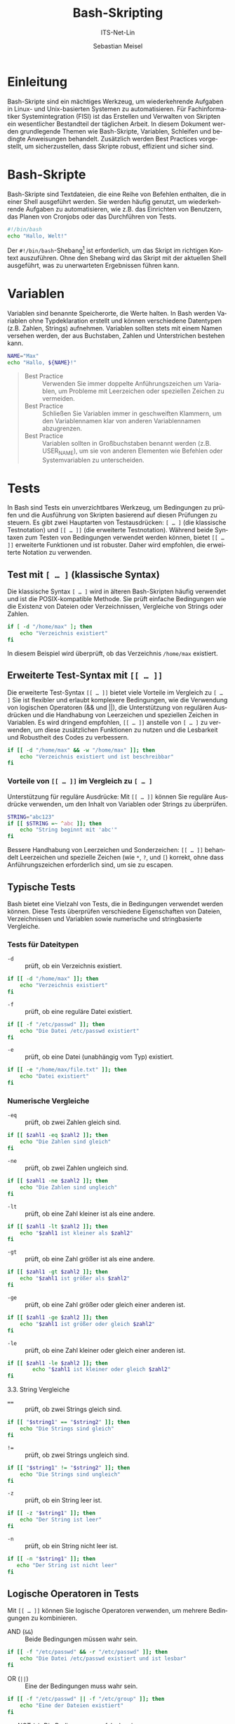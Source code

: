 :LaTeX_PROPERTIES:
#+LANGUAGE: de
#+OPTIONS: d:nil todo:nil pri:nil tags:nil
#+OPTIONS: H:4
#+LaTeX_CLASS: orgstandard
#+LaTeX_CMD: xelatex
#+LATEX_HEADER: \usepackage{listings}
:END:

:REVEAL_PROPERTIES:
#+REVEAL_ROOT: https://cdn.jsdelivr.net/npm/reveal.js
#+REVEAL_REVEAL_JS_VERSION: 4
#+REVEAL_THEME: league
#+REVEAL_EXTRA_CSS: ./mystyle.css
#+REVEAL_HLEVEL: 2
#+OPTIONS: timestamp:nil toc:nil num:nil
:END:

#+TITLE: Bash-Skripting 
#+SUBTITLE: ITS-Net-Lin
#+AUTHOR: Sebastian Meisel

* Einleitung
  Bash-Skripte sind ein mächtiges Werkzeug, um wiederkehrende Aufgaben in Linux- und Unix-basierten Systemen zu automatisieren. Für Fachinformatiker Systemintegration (FISI) ist das Erstellen und Verwalten von Skripten ein wesentlicher Bestandteil der täglichen Arbeit. In diesem Dokument werden grundlegende Themen wie Bash-Skripte, Variablen, Schleifen und bedingte Anweisungen behandelt. Zusätzlich werden Best Practices vorgestellt, um sicherzustellen, dass Skripte robust, effizient und sicher sind.

* Bash-Skripte
   Bash-Skripte sind Textdateien, die eine Reihe von Befehlen enthalten, die in einer Shell ausgeführt werden. Sie werden häufig genutzt, um wiederkehrende Aufgaben zu automatisieren, wie z.B. das Einrichten von Benutzern, das Planen von Cronjobs oder das Durchführen von Tests.

#+BEGIN_SRC bash
#!/bin/bash
echo "Hallo, Welt!"
#+END_SRC

Der =#!/bin/bash=-Shebang[fn:1] ist erforderlich, um das Skript im richtigen Kontext auszuführen. Ohne den Shebang wird das Skript mit der aktuellen Shell ausgeführt, was zu unerwarteten Ergebnissen führen kann.

* Variablen

Variablen sind benannte Speicherorte, die Werte halten. In Bash werden Variablen ohne Typdeklaration erstellt und können verschiedene Datentypen (z.B. Zahlen, Strings) aufnehmen. Variablen sollten stets mit einem Namen versehen werden, der aus Buchstaben, Zahlen und Unterstrichen bestehen kann.

#+BEGIN_SRC bash
NAME="Max"
echo "Hallo, ${NAME}!"
#+END_SRC


#+begin_quote
 - Best Practice :: Verwenden Sie immer doppelte Anführungszeichen um Variablen, um Probleme mit Leerzeichen oder speziellen Zeichen zu vermeiden.
 - Best Practice :: Schließen Sie Variablen immer in geschweiften Klammern, um den Variablennamen klar von anderen Variablennamen abzugrenzen.
 - Best Practice :: Variablen sollten in Großbuchstaben benannt werden (z.B. USER_NAME), um sie von anderen Elementen wie Befehlen oder Systemvariablen zu unterscheiden.
#+end_quote
* Tests

In Bash sind Tests ein unverzichtbares Werkzeug, um Bedingungen zu prüfen und die Ausführung von Skripten basierend auf diesen Prüfungen zu steuern. Es gibt zwei Hauptarten von Testausdrücken: =[ … ]= (die klassische Testnotation) und =[[ … ]]= (die erweiterte Testnotation). Während beide Syntaxen zum Testen von Bedingungen verwendet werden können, bietet =[[ … ]]= erweiterte Funktionen und ist robuster. Daher wird empfohlen, die erweiterte Notation zu verwenden.

** Test mit =[ … ]= (klassische Syntax)

Die klassische Syntax =[ … ]= wird in älteren Bash-Skripten häufig verwendet und ist die POSIX-kompatible Methode. Sie prüft einfache Bedingungen wie die Existenz von Dateien oder Verzeichnissen, Vergleiche von Strings oder Zahlen.

#+BEGIN_SRC bash
if [ -d "/home/max" ]; then
    echo "Verzeichnis existiert"
fi
#+END_SRC

In diesem Beispiel wird überprüft, ob das Verzeichnis =/home/max= existiert.

** Erweiterte Test-Syntax mit =[[ … ]]=

Die erweiterte Test-Syntax =[[ … ]]= bietet viele Vorteile im Vergleich zu =[ … ]= Sie ist flexibler und erlaubt komplexere Bedingungen, wie die Verwendung von logischen Operatoren (&& und ||), die Unterstützung von regulären Ausdrücken und die Handhabung von Leerzeichen und speziellen Zeichen in Variablen. Es wird dringend empfohlen, =[[ … ]]= anstelle von =[ … ]= zu verwenden, um diese zusätzlichen Funktionen zu nutzen und die Lesbarkeit und Robustheit des Codes zu verbessern.

#+BEGIN_SRC bash
if [[ -d "/home/max" && -w "/home/max" ]]; then
    echo "Verzeichnis existiert und ist beschreibbar"
fi
#+END_SRC

*** Vorteile von =[[ … ]]= im Vergleich zu =[ … ]=

Unterstützung für reguläre Ausdrücke: Mit =[[ … ]]= können Sie reguläre Ausdrücke verwenden, um den Inhalt von Variablen oder Strings zu überprüfen.

#+BEGIN_SRC bash
    STRING="abc123"
    if [[ $STRING =~ ^abc ]]; then
        echo "String beginnt mit 'abc'"
    fi
#+END_SRC

Bessere Handhabung von Leerzeichen und Sonderzeichen:
=[[ … ]]= behandelt Leerzeichen und spezielle Zeichen (wie =*=, =?=, und =[=) korrekt, ohne dass Anführungszeichen erforderlich sind, um sie zu escapen.

** Typische Tests

Bash bietet eine Vielzahl von Tests, die in Bedingungen verwendet werden können. Diese Tests überprüfen verschiedene Eigenschaften von Dateien, Verzeichnissen und Variablen sowie numerische und stringbasierte Vergleiche.

*** Tests für Dateitypen

 - =-d= :: prüft, ob ein Verzeichnis existiert.
#+BEGIN_SRC bash
if [[ -d "/home/max" ]]; then
    echo "Verzeichnis existiert"
fi
#+END_SRC
 - =-f= :: prüft, ob eine reguläre Datei existiert.
#+BEGIN_SRC bash
if [[ -f "/etc/passwd" ]]; then
    echo "Die Datei /etc/passwd existiert"
fi
#+END_SRC
 - =-e= :: prüft, ob eine Datei (unabhängig vom Typ) existiert.
#+BEGIN_SRC bash
    if [[ -e "/home/max/file.txt" ]]; then
        echo "Datei existiert"
    fi
#+END_SRC

*** Numerische Vergleiche
 - =-eq= :: prüft, ob zwei Zahlen gleich sind.
#+BEGIN_SRC bash
if [[ $zahl1 -eq $zahl2 ]]; then
    echo "Die Zahlen sind gleich"
fi 
#+END_SRC
 - =-ne= :: prüft, ob zwei Zahlen ungleich sind.
#+BEGIN_SRC bash
if [[ $zahl1 -ne $zahl2 ]]; then
    echo "Die Zahlen sind ungleich"
fi
#+END_SRC
 - =-lt= :: prüft, ob eine Zahl kleiner ist als eine andere.
#+BEGIN_SRC bash
if [[ $zahl1 -lt $zahl2 ]]; then
    echo "$zahl1 ist kleiner als $zahl2"
fi
#+END_SRC
 - =-gt= :: prüft, ob eine Zahl größer ist als eine andere.
#+BEGIN_SRC bash
if [[ $zahl1 -gt $zahl2 ]]; then
    echo "$zahl1 ist größer als $zahl2"
fi
#+END_SRC
 - =-ge= :: prüft, ob eine Zahl größer oder gleich einer anderen ist.
#+BEGIN_SRC bash
if [[ $zahl1 -ge $zahl2 ]]; then
    echo "$zahl1 ist größer oder gleich $zahl2"
fi
#+END_SRC
 - =-le= :: prüft, ob eine Zahl kleiner oder gleich einer anderen ist.
#+BEGIN_SRC bash
if [[ $zahl1 -le $zahl2 ]]; then
        echo "$zahl1 ist kleiner oder gleich $zahl2"
fi
#+END_SRC

3.3. String Vergleiche

 - ==== :: prüft, ob zwei Strings gleich sind.
#+BEGIN_SRC bash
if [[ "$string1" == "$string2" ]]; then
    echo "Die Strings sind gleich"
fi
#+END_SRC
 - =!== :: prüft, ob zwei Strings ungleich sind.
#+BEGIN_SRC bash
if [[ "$string1" != "$string2" ]]; then
    echo "Die Strings sind ungleich"
fi
#+END_SRC
- =-z= :: prüft, ob ein String leer ist.
#+BEGIN_SRC bash
if [[ -z "$string1" ]]; then
    echo "Der String ist leer"
fi
#+END_SRC
- =-n= :: prüft, ob ein String nicht leer ist.
#+BEGIN_SRC bash
if [[ -n "$string1" ]]; then
   echo "Der String ist nicht leer"
fi
#+END_SRC

** Logische Operatoren in Tests

Mit =[[ … ]]=  können Sie logische Operatoren verwenden, um mehrere Bedingungen zu kombinieren.

- AND (=&&=) :: Beide Bedingungen müssen wahr sein.
#+BEGIN_SRC bash
if [[ -f "/etc/passwd" && -r "/etc/passwd" ]]; then
    echo "Die Datei /etc/passwd existiert und ist lesbar"
fi
#+END_SRC
 - OR (=||=) :: Eine der Bedingungen muss wahr sein.
#+BEGIN_SRC bash
if [[ -f "/etc/passwd" || -f "/etc/group" ]]; then
    echo "Eine der Dateien existiert"
fi
#+END_SRC
 - NOT (=!=): Die Bedingung muss falsch sein.
#+BEGIN_SRC bash
if [[ ! -d "/home/max" ]]; then
    echo "Das Verzeichnis /home/max existiert nicht"
fi
#+END_SRC

** Subshells 

In Bash können Variablen in Subshells (also in einem neuen Shell-Prozess) weitergegeben werden. Dies hat zur Folge, dass Änderungen an Variablen innerhalb einer Subshell nur lokal sind und die Variablen der übergeordneten Shell nicht beeinflussen. Eine Subshell wird durch das Ausführen von Befehlen in Klammern =( … )= erstellt.

#+BEGIN_SRC bash
#!/bin/bash
VAR="Hallo"
(
    VAR="Welt"  # Diese Änderung gilt nur in der Subshell
    echo "Innerhalb der Subshell: $VAR"
)
echo "Außerhalb der Subshell: $VAR"  # VAR bleibt unverändert
#+END_SRC

Die Änderung von =VAR= in der Subshell hat keinen Einfluss auf die Variable in der übergeordneten Shell. Nach der Subshell-Ausführung bleibt ~VAR="Hallo"~ in der übergeordneten Shell bestehen.

*** Das =export=-Kommando

Um eine Variable für nachfolgende Prozesse und Subshells verfügbar zu machen, muss sie mit dem =export=-Befehl exportiert werden. Variablen, die mit =export= versehen sind, sind für alle untergeordneten Prozesse und Subshells zugänglich.

Beispiel:

#+BEGIN_SRC bash
#!/bin/bash
VAR="Welt"
export VAR  # Die Variable VAR ist jetzt auch in Subshells und Prozessen verfügbar
(
    echo "Innerhalb der Subshell: $VAR"
)
#+END_SRC

Durch das =export= wird die Variable =VAR= für alle Prozesse und Subshells verfügbar gemacht. In der Subshell wird der Wert von VAR korrekt angezeigt, da sie geerbt wurde.

#+begin_quote
 - Best Practice :: Verwenden Sie export nur dann, wenn Sie eine Variable in Subshells oder neuen Prozessen benötigen. Wenn Sie nur in der aktuellen Shell arbeiten, ist es besser, die Variable ohne =export= zu setzen.
 - Best Practice :: Achten Sie darauf, Subshells möglichst zu vermeiden, wenn Sie Variablen ändern möchten, die auch außerhalb der Subshell verfügbar sein sollen. Falls nötig, verwenden Sie =export=, um Variablen an nachfolgende Prozesse weiterzugeben.
 - Best Practice :: Sehen Sie von der übermäßigen Nutzung von =export= ab, um ungewollte Nebeneffekte in größeren Skripten zu vermeiden.

#+end_quote

Zusätzlich zu den grundlegenden Best Practices für Variablen und den typischen Verwendungsszenarien, haben wir hier auch den Umgang mit Subshells und den =export=-Befehl behandelt, um die Auswirkungen auf die Sichtbarkeit und Verfügbarkeit von Variablen zu verdeutlichen.

** Schleifen

Schleifen ermöglichen es, eine Reihe von Befehlen mehrfach auszuführen. Sie sind besonders nützlich für Aufgaben, die sich wiederholen, wie z.B. das Durchlaufen einer Liste von Dateien oder Benutzern.

Beispiel einer for-Schleife:

#+BEGIN_SRC bash
for i in {1..5}
do
    echo "Zahl: $i"
done
#+END_SRC

*** Arten von Schleifen in Bash:

 - for :: Iteriert über eine Liste von Elementen oder über einen Bereich von Zahlen.
 - while :: Wiederholt einen Block von Befehlen, solange eine Bedingung wahr ist.
 - until :: Wiederholt einen Block von Befehlen, bis eine Bedingung wahr ist.

#+BEGIN_SRC bash
count=1
while [ $count -le 5 ]
do
    echo "Zahl: $count"
    ((count++))
done
#+END_SRC

#+begin_quote
- Best Practice :: Wählen Sie die geeignete Schleifenart basierend auf der spezifischen Aufgabe. =for= eignet sich für eine bekannte Anzahl von Iterationen, =while= für bedingungsbasierte Wiederholungen.
#+end_quote

* =if-else=-Anweisungen

Mit =if-else=-Anweisungen können Sie Entscheidungen treffen, basierend auf Bedingungen. Dies ist eine der grundlegendsten Kontrollstrukturen in Bash.

Beispiel:

#+BEGIN_SRC bash
if [ -d "/home/max" ]; then
    echo "Verzeichnis existiert"
else
    echo "Verzeichnis existiert nicht"
fi
#+END_SRC

#+begin_quote
 - Best Practice :: Vermeiden Sie unnötig tiefe Verschachtelung von =if-else=-Blöcken, um die Lesbarkeit des Codes zu verbessern.
#+end_quote 

* Aufgabenstellung Beispiele

    Benutzer anlegen: Automatisieren Sie das Erstellen neuer Benutzer in einem System. Das folgende Skript fordert den Benutzer zur Eingabe eines Benutzernamens auf und erstellt diesen:

#+BEGIN_SRC bash
#!/bin/bash
echo "Geben Sie den Benutzernamen ein:"
read USERNAME
useradd $USERNAME
echo "Benutzer $USERNAME wurde erstellt."
#+END_SRC

Cronjobs einrichten: Cronjobs erlauben es, Skripte zu regelmäßigen Zeitpunkten auszuführen. Hier ein Beispiel für einen Cronjob, der ein Skript jeden Tag um 2 Uhr morgens ausführt:

#+begin_quote
    (crontab -l ; echo "0 2 * * * /path/to/script.sh") | crontab -
#+end_quote

* Best Practices

 - Verwendung von Funktionen :: Funktionen helfen dabei, Code zu modularisieren und die Wiederverwendbarkeit zu erhöhen. Sie sind besonders nützlich, wenn bestimmte Aufgaben mehrfach im Skript auftreten.

#+BEGIN_SRC bash
function benutzer_anlegen() {
    echo "Geben Sie den Benutzernamen ein:"
    read USERNAME
    useradd $USERNAME
    echo "Benutzer $USERNAME wurde erstellt."
}
benutzer_anlegen
#+END_SRC

 - Fehlerbehandlung :: Stellen Sie sicher, dass Sie Fehler nach wichtigen Befehlen prüfen. Bash gibt durch den Rückgabewert $? an, ob der letzte Befehl erfolgreich war. Beispiel:

#+BEGIN_SRC bash
cp /source/file /destination/
if [ $? -ne 0 ]; then
    echo "Fehler beim Kopieren der Datei"
fi
#+END_SRC


- Sicherheit :: Validieren Sie alle Benutzereingaben, um zu verhindern, dass bösartige Befehle (z.B. durch Shell-Injection) ausgeführt werden. Ein Beispiel für sichere Eingaben:

#+BEGIN_SRC bash
read -p "Bitte Benutzernamen eingeben: " username
if [[ ! "$username" =~ ^[a-zA-Z0-9_]+$ ]]; then
    echo "Ungültiger Benutzername!"
    exit 1
fi
#+END_SRC

Kommentare und Dokumentation: Verwenden Sie Kommentare, um wichtige Abschnitte Ihres Codes zu erklären. Dies hilft dabei, den Code verständlicher und wartungsfreundlicher zu machen. Beispiel:

* Benutzer erstellen
#+BEGIN_SRC bash
useradd $USERNAME
#+END_SRC


Vermeidung von harten Pfaden: Vermeiden Sie absolute Pfadangaben, wenn es möglich ist. Nutzen Sie stattdessen Umgebungsvariablen oder relative Pfade. Beispiel:

* Vermeidung von harten Pfaden

#+BEGIN_SRC bash
PATH_TO_SCRIPT="$HOME/scripts/myscript.sh"
#+END_SRC

* Verwendung von =set -e=

Nutzen Sie =set -e= am Anfang eines Skripts, um sicherzustellen, dass das Skript bei einem Fehler sofort beendet wird. Dies hilft, unvorhergesehene Fehler zu vermeiden.

#+BEGIN_SRC bash
#!/bin/bash
set -e
#+END_SRC


* Footnotes

[fn:1] =#= wird im englischen Slang teilweise als "she", =!= als "bang" ausgesprochen. Daher kommt =Shebang= als Bezeichnung für die erste Zeile von Skripten. Diese Zeile nennt das Programm, das das Skript ausführen soll.
